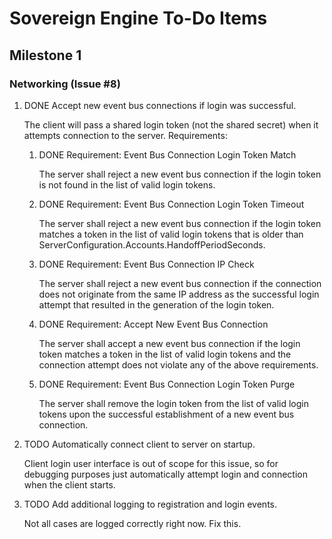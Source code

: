* Sovereign Engine To-Do Items

** Milestone 1

*** Networking (Issue #8)

**** DONE Accept new event bus connections if login was successful.
     CLOSED: [2019-10-06 Sun 19:53]
The client will pass a shared login token (not the shared secret) when it
attempts connection to the server. Requirements:

***** DONE Requirement: Event Bus Connection Login Token Match
      CLOSED: [2019-10-06 Sun 19:53]
The server shall reject a new event bus connection if the login token is not 
found in the list of valid login tokens.

***** DONE Requirement: Event Bus Connection Login Token Timeout
      CLOSED: [2019-10-06 Sun 19:53]
The server shall reject a new event bus connection if the login token matches 
a token in the list of valid login tokens that is older than
ServerConfiguration.Accounts.HandoffPeriodSeconds.

***** DONE Requirement: Event Bus Connection IP Check
      CLOSED: [2019-10-06 Sun 19:53]
The server shall reject a new event bus connection if the connection does not
originate from the same IP address as the successful login attempt that
resulted in the generation of the login token.

***** DONE Requirement: Accept New Event Bus Connection
      CLOSED: [2019-10-06 Sun 19:53]
The server shall accept a new event bus connection if the login token matches
a token in the list of valid login tokens and the connection attempt does
not violate any of the above requirements.

***** DONE Requirement: Event Bus Connection Login Token Purge
      CLOSED: [2019-10-06 Sun 19:53]
The server shall remove the login token from the list of valid login tokens
upon the successful establishment of a new event bus connection.

**** TODO Automatically connect client to server on startup.
Client login user interface is out of scope for this issue, so for debugging
purposes just automatically attempt login and connection when the client
starts.

**** TODO Add additional logging to registration and login events.
Not all cases are logged correctly right now. Fix this.

